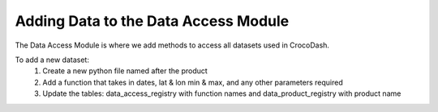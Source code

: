 Adding Data to the Data Access Module
=======================================


The Data Access Module is where we add methods to access all datasets used in CrocoDash.

To add a new dataset:
    1. Create a new python file named after the product
    2. Add a function that takes in dates, lat & lon min & max, and any other parameters required
    3. Update the tables: data_access_registry with function names and data_product_registry with product name